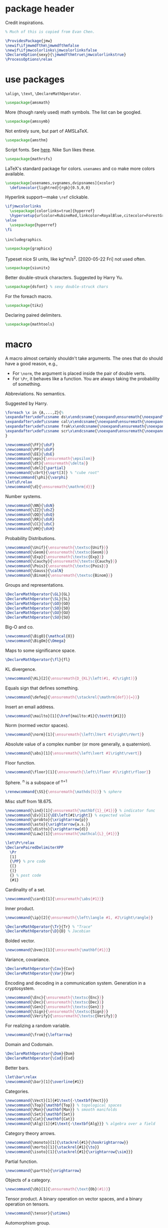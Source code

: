 #+property: header-args :tangle jmw.sty :noweb yes
* package header
:PROPERTIES:
:created:  2020-04-25 01:09:01 EDT
:END:
Credit inspirations.
#+BEGIN_SRC latex
% Much of this is copied from Evan Chen. 
#+END_SRC

#+BEGIN_SRC latex
\ProvidesPackage{jmw}
\newif\ifjmwmdfthm\jmwmdfthmfalse
\newif\ifjmwcolorlinks\jmwcolorlinksfalse
\DeclareOption{sexy}{\jmwmdfthmtrue\jmwcolorlinkstrue}
\ProcessOptions\relax
#+END_SRC
* use packages
:PROPERTIES:
:created:  2020-04-25 01:09:24 EDT
:END:
=\align=, =\text=, =\DeclareMathOperator=.
#+BEGIN_SRC latex
\usepackage{amsmath}
#+END_SRC

More (though rarely used) math symbols. The list can be googled. 
#+BEGIN_SRC latex
\usepackage{amssymb}
#+END_SRC

Not entirely sure, but part of AMSLaTeX.
#+BEGIN_SRC latex
\usepackage{amsthm}
#+END_SRC

Script fonts. See [[https://www.stat.colostate.edu/~vollmer/pdfs/typesetting-script.pdf][here]]. Nike Sun likes these. 
#+BEGIN_SRC latex
\usepackage{mathrsfs} 
#+END_SRC

LaTeX's standard package for colors. =usenames= and co make more colors
available.
#+BEGIN_SRC latex
\usepackage[usenames,svgnames,dvipsnames]{xcolor}
  \definecolor{lightred}{rgb}{0.5,0,0}
#+END_SRC

Hyperlink support---make =\ref= clickable. 
#+BEGIN_SRC latex
\ifjmwcolorlinks
  \usepackage[colorlinks=true]{hyperref}
  \hypersetup{urlcolor=RubineRed,linkcolor=RoyalBlue,citecolor=ForestGreen}
\else
  \usepackage{hyperref}
\fi
#+END_SRC

=\includegraphics=.
#+BEGIN_SRC latex
\usepackage{graphicx}
#+END_SRC

Typeset nice SI units, like kg*m/s^2. [2020-05-22 Fri] not used often. 
#+BEGIN_SRC latex
\usepackage{siunitx}
#+END_SRC

Better double-struck characters. Suggested by Harry Yu. 
#+BEGIN_SRC latex
\usepackage{dsfont} % sexy double-struck chars
#+END_SRC

For the foreach macro. 
#+BEGIN_SRC latex
\usepackage{tikz}
#+END_SRC

Declaring paired delimiters.
#+begin_src latex
\usepackage{mathtools}
#+end_src
* macro
:PROPERTIES:
:created:  2020-04-25 01:10:37 EDT
:END:
A macro almost certainly shouldn't take arguments. The ones that do
should have a good reason, e.g.,
- For =\norm=, the argument is placed inside the pair of double verts. 
- For =\Pr=, it behaves like a function. You are always taking the
  probability of something.

Abbreviations. No semantics. 

Suggested by Harry. 
#+BEGIN_SRC latex
\foreach \x in {A,...,Z}{%
\expandafter\xdef\csname ds\x\endcsname{\noexpand\ensuremath{\noexpand\mathds{\x}}}
\expandafter\xdef\csname cal\x\endcsname{\noexpand\ensuremath{\noexpand\mathcal{\x}}}
\expandafter\xdef\csname frak\x\endcsname{\noexpand\ensuremath{\noexpand\mathfrak{\x}}}
\expandafter\xdef\csname scr\x\endcsname{\noexpand\ensuremath{\noexpand\mathscr{\x}}}
}
#+END_SRC

#+BEGIN_SRC latex
\newcommand{\FF}{\dsF}
\newcommand{\PP}{\dsP}
\newcommand{\EE}{\dsE}
\newcommand{\eps}{\ensuremath{\epsilon}}
\newcommand{\dt}{\ensuremath{\delta}}
\newcommand{\del}{\partial} 
\newcommand{\cbrt}{\sqrt[3]} % "cube root"
\renewcommand{\phi}{\varphi}
\let\d\relax
\newcommand{\d}{\ensuremath{\mathrm{d}}}
#+END_SRC


Number systems. 
#+BEGIN_SRC latex
\newcommand{\NN}{\dsN}
\newcommand{\ZZ}{\dsZ}
\newcommand{\QQ}{\dsQ}
\newcommand{\RR}{\dsR}
\newcommand{\CC}{\dsC} 
\newcommand{\HH}{\dsH} 
#+END_SRC

Probability Distributions.
#+BEGIN_SRC latex
\newcommand{\Unif}{\ensuremath{\textsc{Unif}}} 
\newcommand{\Geom}{\ensuremath{\textsc{Geom}}} 
\newcommand{\Exp}{\ensuremath{\textsc{Exp}}} 
\newcommand{\Cauchy}{\ensuremath{\textsc{Cauchy}}}
\newcommand{\Pois}{\ensuremath{\textsc{Pois}}}
\newcommand{\Gauss}{\calN}
\newcommand{\Binom}{\ensuremath{\textsc{Binom}}}
#+END_SRC

Groups and representations. 
#+BEGIN_SRC latex
\DeclareMathOperator{\GL}{GL} 
\DeclareMathOperator{\SL}{SL} 
\DeclareMathOperator{\GO}{GO} 
\DeclareMathOperator{\SO}{SO} 
\DeclareMathOperator{\GU}{GU} 
\DeclareMathOperator{\SU}{SU} 
#+END_SRC

Big-O and co.
#+BEGIN_SRC latex
\newcommand{\BigO}{\mathcal{O}} 
\newcommand{\BigOm}{\Omega} 
#+END_SRC

Maps \RR to some significance space. 
#+BEGIN_SRC latex
\DeclareMathOperator{\fl}{fl} 
#+END_SRC

KL divergence.
#+BEGIN_SRC latex
\newcommand{\KL}[2]{\ensuremath{D_{KL}\left(#1, #2\right)}}
#+END_SRC

Equals sign that defines something.
#+BEGIN_SRC latex
\newcommand{\defeq}{\ensuremath{\stackrel{\mathrm{def}}{=}}} 
#+END_SRC

Insert an email address.
#+BEGIN_SRC latex
\newcommand{\mailto}[1]{\href{mailto:#1}{\texttt{#1}}}
#+END_SRC

Norm (normed vector spaces).
#+BEGIN_SRC latex
\newcommand{\norm}[1]{\ensuremath{\left\lVert #1\right\rVert}}
#+END_SRC

Absolute value of a complex number (or more generally, a quaternion).
#+BEGIN_SRC latex
\newcommand{\abs}[1]{\ensuremath{\left\lvert #1\right\rvert}}
#+END_SRC

Floor function. 
#+BEGIN_SRC latex
\newcommand{\floor}[1]{\ensuremath{\left\lfloor #1\right\rfloor}}
#+END_SRC

Sphere. \SS^n is a subspace of \RR^{n+1}
#+BEGIN_SRC latex
\renewcommand{\SS}{\ensuremath{\mathds{S}}} % sphere
#+END_SRC

Misc stuff from 18.675. 
#+BEGIN_SRC latex
\newcommand{\ind}[1]{\ensuremath{\mathbf{1}_{#1}}} % indicator func
\newcommand{\Ev}[1]{\EE\left[#1\right]} % expected value
\newcommand{\probto}{\xrightarrow{p}}
\newcommand{\asto}{\xrightarrow{a.s.}}
\newcommand{\distto}{\xrightarrow{d}}
\newcommand{\Law}[1]{\ensuremath{\mathcal{L}_{#1}}} 
#+END_SRC

#+begin_src latex
\let\Pr\relax
\DeclarePairedDelimiterXPP
  \Pr
  [1]
  {\PP} % pre code
  {[}
  {]}
  {} % post code
  {#1}
#+end_src

Cardinality of a set. 
#+BEGIN_SRC latex
\newcommand{\card}[1]{\ensuremath{\abs{#1}}} 
#+END_SRC

Inner product.
#+BEGIN_SRC latex
\newcommand{\ip}[2]{\ensuremath{\left\langle #1, #2\right\rangle}} 
#+END_SRC

#+BEGIN_SRC latex
\DeclareMathOperator{\Tr}{Tr} % "Trace"
\DeclareMathOperator{\D}{D} % Jacobian
#+END_SRC

Bolded vector.
#+BEGIN_SRC latex
\newcommand{\bvec}[1]{\ensuremath{\mathbf{#1}}} 
#+END_SRC

Variance, covariance. 
#+BEGIN_SRC latex
\DeclareMathOperator{\Cov}{Cov}
\DeclareMathOperator{\Var}{Var}
#+END_SRC

Encoding and decoding in a communication system. Generation in a
cryptosystem.
#+BEGIN_SRC latex
\newcommand{\Enc}{\ensuremath{\textsc{Enc}}}
\newcommand{\Dec}{\ensuremath{\textsc{Dec}}}
\newcommand{\Gen}{\ensuremath{\textsc{Gen}}}
\newcommand{\Sign}{\ensuremath{\textsc{Sign}}}
\newcommand{\Verify}{\ensuremath{\textsc{Verify}}}
#+END_SRC

For realizing a random variable. 
#+BEGIN_SRC latex
\newcommand{\from}{\leftarrow}
#+END_SRC

Domain and Codomain.
#+BEGIN_SRC latex
\DeclareMathOperator{\Dom}{Dom} 
\DeclareMathOperator{\Cod}{Cod} 
#+END_SRC

Better bars. 
#+BEGIN_SRC latex
\let\bar\relax
\newcommand{\bar}[1]{\overline{#1}}
#+END_SRC

Categories. 
#+BEGIN_SRC latex
\newcommand{\Vect}[1]{#1\text{-\textbf{Vect}}}
\newcommand{\Top}{\mathbf{Top}} % topological spaces
\newcommand{\Man}{\mathbf{Man}} % smooth manifolds
\newcommand{\Set}{\mathbf{Set}} 
\newcommand{\Cat}{\mathbf{Cat}} 
\newcommand{\Alg}[1]{#1\text{-\textbf{Alg}}} % algebra over a field
#+END_SRC

Category theory arrows. 
#+BEGIN_SRC latex
\newcommand{\monoto}[1]{\stackrel{#1}{\hookrightarrow}}
\newcommand{\morto}[1]{\stackrel{#1}{\to}}
\newcommand{\isoto}[1]{\stackrel{#1}{\xrightarrow{\sim}}}
#+END_SRC

Partial function. 
#+BEGIN_SRC latex
\newcommand{\partto}{\nrightarrow}
#+END_SRC

Objects of a category.
#+BEGIN_SRC latex
\newcommand{\Ob}[1]{\ensuremath{\text{Ob}(#1)}}
#+END_SRC

Tensor product. A binary operation on vector spaces, and a binary
operation on tensors.
#+BEGIN_SRC latex
\newcommand{\tensor}{\otimes}
#+END_SRC

Automorphism group. 
#+BEGIN_SRC latex
\DeclareMathOperator{\Diff}{Diff} 
\DeclareMathOperator{\Aut}{Aut} 
#+END_SRC

Misc functions in sf. 
#+BEGIN_SRC latex
\newcommand{\negl}{\textsf{negl}}
\newcommand{\len}{\textsf{len}}
\newcommand{\poly}{\textsf{poly}} % means "polynomial in"
#+END_SRC

Isomorphic symbol. 
#+BEGIN_SRC latex
\newcommand{\iso}{\sim}
#+END_SRC

Determinant. 
#+BEGIN_SRC latex
\DeclareMathOperator{\Det}{Det} 
#+END_SRC

Concatenation of strings.
#+begin_src latex
\let\concat\relax
\newcommand{\concat}{\mathbin{\|}}
#+end_src
** other
:PROPERTIES:
:created:  2020-05-22 04:37:13 EDT
:END:
Not satisfied with calling signature. Hope a better solution exists.
#+BEGIN_SRC latex
\renewcommand\th{^{\text{\normalfont{th}}}} % Harry likes this
\newcommand{\degrees}{^\circ} % "degrees"
#+END_SRC
* style
:PROPERTIES:
:created:  2020-04-25 01:11:50 EDT
:END:
This is probably better in a document class
#+BEGIN_SRC latex
\setlength{\parskip}{0.5\baselineskip}
\setlength{\parindent}{0pt}
#+END_SRC
* thm
:PROPERTIES:
:created:  2020-04-25 01:12:50 EDT
:END:
#+BEGIN_SRC latex
\usepackage{thmtools}

\ifjmwmdfthm
  <<mdf-thm>>
\else
  \newtheorem{theorem}{Theorem}[section]
  \newtheorem{lemma}[theorem]{Lemma}
  \newtheorem{definition}[theorem]{Definition}
\fi
#+END_SRC
** mdf-thm
:PROPERTIES:
:created:  2020-05-24 18:07:43 EDT
:header-args: :noweb-ref mdf-thm :tangle no
:END:
Main framing package.
#+BEGIN_SRC latex
\usepackage[framemethod=TikZ]{mdframed}
#+END_SRC

Evan's boxes and theorem styles. 
#+BEGIN_SRC latex
\mdfdefinestyle{mdfbluebox}{%
  roundcorner=10pt,
  linewidth=1pt,
  skipabove=12pt,
  innerbottommargin=9pt,
  skipbelow=2pt,
  linecolor=blue,
  nobreak=true,
  backgroundcolor=TealBlue!5,
}
\declaretheoremstyle[
  headfont=\sffamily\bfseries\color{MidnightBlue},
  mdframed={style=mdfbluebox},
  headpunct={\\[3pt]},
  postheadspace={0pt}
]{thmbluebox}

\mdfdefinestyle{mdfgreenbox}{%
  roundcorner=10pt,
  linewidth=1pt,
  skipabove=12pt,
  innerbottommargin=9pt,
  skipbelow=2pt,
  linecolor=green,
  nobreak=true,
  backgroundcolor=LimeGreen!5,
}
\declaretheoremstyle[
  headfont=\sffamily\bfseries\color{OliveGreen},
  mdframed={style=mdfgreenbox},
  headpunct={\\[3pt]},
  postheadspace={0pt}
]{thmgreenbox}

\mdfdefinestyle{mdfredbox}{%
  linewidth=0.5pt,
  skipabove=12pt,
  frametitleaboveskip=5pt,
  frametitlebelowskip=0pt,
  skipbelow=2pt,
  frametitlefont=\bfseries,
  innertopmargin=4pt,
  innerbottommargin=8pt,
  nobreak=true,
  backgroundcolor=Salmon!5,
  linecolor=RawSienna,
}
\declaretheoremstyle[
  headfont=\bfseries\color{RawSienna},
  mdframed={style=mdfredbox},
  headpunct={\\[3pt]},
  postheadspace={0pt},
]{thmredbox}

% numbered
\declaretheorem[style=thmbluebox,name=Theorem]{theorem}
\declaretheorem[style=thmbluebox,name=Lemma,sibling=theorem]{lemma}
\declaretheorem[style=thmbluebox,name=Proposition,sibling=theorem]{proposition}
\declaretheorem[style=thmgreenbox,name=Definition,sibling=theorem]{definition}
\declaretheorem[style=thmredbox,name=Argument]{argument}

% no number
\declaretheorem[style=thmbluebox,name=Theorem,numbered=no]{theorem*}
\declaretheorem[style=thmbluebox,name=Proposition,numbered=no]{proposition*}
\declaretheorem[style=thmbluebox,name=Corollary,numbered=no]{corollary*}  
#+END_SRC
* other
:PROPERTIES:
:created:  2020-04-25 01:13:55 EDT
:END:
#+BEGIN_SRC latex
\@ifundefined{KOMAClassName}
{}
{
  \setkomafont{author}{\Large\scshape}
  \setkomafont{date}{\Large\normalsize}
}
#+END_SRC

pgfplots expressions. 
#+BEGIN_SRC latex
\newcommand{\pgfcauchypdf}[2]{(#2)/(pi*((#2)^2+(x-(#1))^2))}
#+END_SRC

kora. 
#+BEGIN_SRC latex
\newcommand{\kora}{%
(\raisebox{0.5em}{\rotatebox{-45}{)}}$^{\circ}{\scriptscriptstyle\Box}^{\circ}$)\raisebox{0.5em}{\rotatebox{-45}{)}}\rotatebox{90}{)}\raisebox{0.5ex}{$\bot$}$\mkern-3.5mu-\mkern-3.5mu$\raisebox{0.5ex}{$\bot$}
}
#+END_SRC
